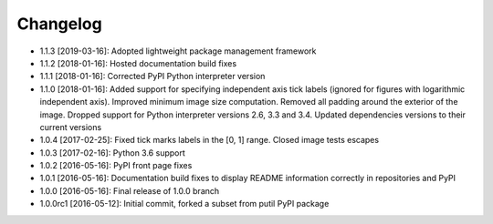 .. CHANGELOG.rst
.. Copyright (c) 2013-2019 Pablo Acosta-Serafini
.. See LICENSE for details

Changelog
=========

* 1.1.3 [2019-03-16]: Adopted lightweight package management framework

* 1.1.2 [2018-01-16]: Hosted documentation build fixes

* 1.1.1 [2018-01-16]: Corrected PyPI Python interpreter version

* 1.1.0 [2018-01-16]: Added support for specifying independent axis tick labels
  (ignored for figures with logarithmic independent axis). Improved minimum
  image size computation.  Removed all padding around the exterior of the image.
  Dropped support for Python interpreter versions 2.6, 3.3 and 3.4. Updated
  dependencies versions to their current versions

* 1.0.4 [2017-02-25]: Fixed tick marks labels in the [0, 1] range. Closed image
  tests escapes

* 1.0.3 [2017-02-16]: Python 3.6 support

* 1.0.2 [2016-05-16]: PyPI front page fixes

* 1.0.1 [2016-05-16]: Documentation build fixes to display README information
  correctly in repositories and PyPI

* 1.0.0 [2016-05-16]: Final release of 1.0.0 branch

* 1.0.0rc1 [2016-05-12]: Initial commit, forked a subset from putil PyPI
  package
